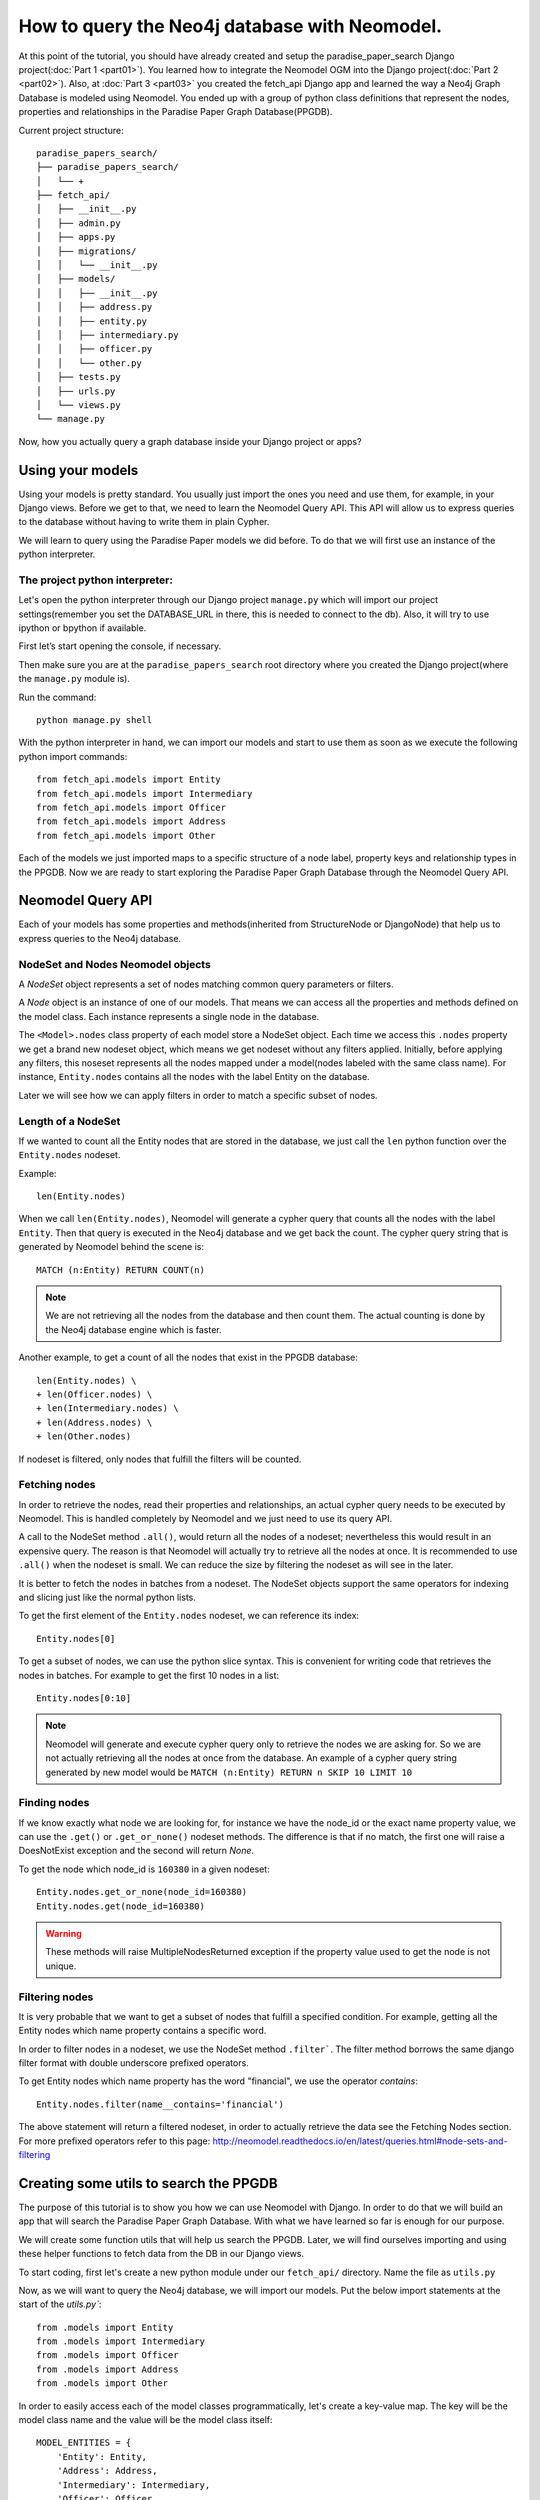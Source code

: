 ==============================================
How to query the Neo4j database with Neomodel.
==============================================

At this point of the tutorial, you should have already created and setup the paradise_paper_search
Django project(:doc:`Part 1 <part01>`). You learned how to integrate the Neomodel OGM into the
Django project(:doc:`Part 2 <part02>`). Also, at :doc:`Part 3 <part03>` you created the fetch_api
Django app and learned the way a Neo4j Graph Database is modeled using Neomodel. You ended up with a group of python class definitions that represent the nodes, properties and relationships in the
Paradise Paper Graph Database(PPGDB).

Current project structure::

    paradise_papers_search/
    ├── paradise_papers_search/
    │   └── +
    ├── fetch_api/
    │   ├── __init__.py
    │   ├── admin.py
    │   ├── apps.py
    │   ├── migrations/
    │   │   └── __init__.py
    │   ├── models/
    │   │   ├── __init__.py
    │   │   ├── address.py
    │   │   ├── entity.py
    │   │   ├── intermediary.py
    │   │   ├── officer.py
    │   │   └── other.py
    │   ├── tests.py
    │   ├── urls.py
    │   └── views.py
    └── manage.py

Now, how you actually query a graph database inside your Django project or apps?

Using your models
=================

Using your models is pretty standard. You usually just import the ones you need and use them, for
example, in your Django views. Before we get to that, we need to learn the Neomodel Query API. This
API will allow us to express queries to the database without having to write them in plain Cypher.

We will learn to query using the Paradise Paper models we did before.
To do that we will first use an instance of the python interpreter.

The project python interpreter:
---------------------------------------

Let's open the python interpreter through our Django project ``manage.py`` which will import our
project settings(remember you set the DATABASE_URL in there, this is needed to connect to the db).
Also, it will try to use ipython or bpython if available.

First let’s start opening the console, if necessary.

Then make sure you are at the ``paradise_papers_search`` root directory
where you created the Django project(where the ``manage.py`` module is).

Run the command::

        python manage.py shell


With the python interpreter in hand, we can import our models and start to use them as soon as we
execute the following python import commands::

    from fetch_api.models import Entity
    from fetch_api.models import Intermediary
    from fetch_api.models import Officer
    from fetch_api.models import Address
    from fetch_api.models import Other

Each of the models we just imported maps to a specific structure of a node label, property keys and
relationship types in the PPGDB. Now we are ready to start exploring the
Paradise Paper Graph Database through the Neomodel Query API.

Neomodel Query API
==================
Each of your models has some properties and methods(inherited from StructureNode or DjangoNode)
that help us to express queries to the Neo4j database.

NodeSet and Nodes Neomodel objects
--------------------------------------------------------
A *NodeSet* object represents a set of nodes matching common query parameters or filters.

A *Node* object is an instance of one of our models. That means we can access all the properties
and methods defined on the model class. Each instance represents a single node in the database.

The ``<Model>.nodes`` class property of each model store a NodeSet object. Each time we access
this ``.nodes`` property we get a brand new nodeset object, which means we get nodeset without any
filters applied. Initially, before applying any filters, this noseset represents all the nodes
mapped under a model(nodes labeled with the same class name). For instance, ``Entity.nodes``
contains all the nodes with the label Entity on the database.

Later we will see how we can apply filters in order to match a specific subset of nodes.

Length of a NodeSet
-------------------
If we wanted to count all the Entity nodes that are stored in the database, we just call
the ``len`` python function over the ``Entity.nodes`` nodeset.

Example::

    len(Entity.nodes)

When we call ``len(Entity.nodes)``, Neomodel will generate a cypher query that counts
all the nodes with the label ``Entity``. Then that query is executed in the Neo4j database and
we get back the count. The cypher query string that is generated by Neomodel behind the scene is::

    MATCH (n:Entity) RETURN COUNT(n)

.. note::
    We are not retrieving all the nodes from the database and then count them. The actual counting
    is done by the Neo4j database engine which is faster.

Another example, to get a count of all the nodes that exist in the PPGDB database::

    len(Entity.nodes) \
    + len(Officer.nodes) \
    + len(Intermediary.nodes) \
    + len(Address.nodes) \
    + len(Other.nodes)

If nodeset is filtered, only nodes that fulfill the filters will be counted.

Fetching nodes
----------------
In order to retrieve the nodes, read their properties and relationships, an actual cypher query needs
to be executed by Neomodel. This is handled completely by Neomodel and we just need to use its
query API.

A call to the NodeSet method ``.all()``, would return all the nodes of a nodeset; nevertheless
this would result in an expensive query. The reason is that Neomodel will actually try to
retrieve all the nodes at once. It is recommended to use ``.all()`` when the nodeset is small.
We can reduce the size by filtering the nodeset as will see in the later.

It is better to fetch the nodes in batches from a nodeset. The NodeSet objects support the same
operators for indexing and slicing just like the normal python lists.

To get the first element of the ``Entity.nodes`` nodeset, we can reference its index::

    Entity.nodes[0]

To get a subset of nodes, we can use the python slice syntax. This is convenient for writing code
that retrieves the nodes in batches. For example to get the first 10 nodes in a list::

    Entity.nodes[0:10]

.. note::
    Neomodel will generate and execute cypher query only to retrieve the nodes we are asking for.
    So we are not actually retrieving all the nodes at once from the database. An example of a
    cypher query string generated by new model would be
    ``MATCH (n:Entity) RETURN n SKIP 10 LIMIT 10``

Finding nodes
-------------
If we know exactly what node we are looking for, for instance we have the node_id or the exact name
property value, we can use the ``.get()`` or ``.get_or_none()`` nodeset methods. The difference is
that if no match, the first one will raise a DoesNotExist exception and the second will return
`None`.

To get the node which node_id is ``160380`` in a given nodeset::

    Entity.nodes.get_or_none(node_id=160380)
    Entity.nodes.get(node_id=160380)

.. warning::
    These methods will raise MultipleNodesReturned exception if the property value
    used to get the node is not unique.

Filtering nodes
---------------
It is very probable that we want to get a subset of nodes that fulfill a specified condition.
For example, getting all the Entity nodes which name property contains a specific word.

In order to filter nodes in a nodeset, we use the NodeSet method ``.filter```.
The filter method borrows the same django filter format with double underscore prefixed operators.

To get Entity nodes which name property has the word "financial", we use the operator `contains`::

    Entity.nodes.filter(name__contains='financial')

The above statement will return a filtered nodeset, in order to actually retrieve the data see
the Fetching Nodes section. For more prefixed operators refer to this page:
http://neomodel.readthedocs.io/en/latest/queries.html#node-sets-and-filtering

Creating some utils to search the PPGDB
=======================================
The purpose of this tutorial is to show you how we can use Neomodel with Django. In order to do
that we will build an app that will search the Paradise Paper Graph Database.
With what we have learned so far is enough for our purpose.

We will create some function utils that will help us search the PPGDB. Later, we will find ourselves
importing and using these helper functions to fetch data from the DB in our Django views.

To start coding, first let's create a new python module under our ``fetch_api/`` directory.
Name the file as ``utils.py``

Now, as we will want to query the Neo4j database, we will import our models.
Put the below import statements at the start of the `utils.py``::

    from .models import Entity
    from .models import Intermediary
    from .models import Officer
    from .models import Address
    from .models import Other

In order to easily access each of the model classes programmatically, let's create a key-value map.
The key will be the model class name and the value will be the model class itself::

    MODEL_ENTITIES = {
        'Entity': Entity,
        'Address': Address,
        'Intermediary': Intermediary,
        'Officer': Officer,
        'Other': Other
    }

Filter Nodes Helper
-------------------

We will create a function that receives a model class and some filter parameters like *name,
country jurisdiction and source_id*. Then this function will return a filtered nodeset containing
only the model nodes that pass our filters.

Let's add this helper function to the ``utils.py``, with the name ``filter_nodes``::

    def filter_nodes(node_type, search_text, country, jurisdiction, source_id):
        node_set = node_type.nodes

        # On Address nodes we want to check the search_text against the address property
        # For any other we check against the name property
        if node_type.__name__ == 'Address':
            node_set.filter(address__icontains=search_text)
        else:
            node_set.filter(name__icontains=search_text)

        # Only entities store jurisdiction info
        if node_type.__name__ == 'Entity':
            node_set.filter(jurisdiction__icontains=jurisdiction)

        node_set.filter(countries__icontains=country)
        node_set.filter(sourceID__icontains=source_id)

        return node_set

Count Nodes Helper
------------------

We will create a function that return the length of the nodeset returned by the ``filter_nodes``
helper we created before. It will receive a dictionary of filters.

Here a representation of the required dictionary keys::

    {
        'node_type': '',
        'name': '',
        'country': '',
        'jurisdiction': '',
        'sourceID': ''
    }

Let's add this helper function to the ``utils.py``, with the name ``count_nodes``::

    def count_nodes(count_info):
        count = {}
        node_type               = count_info['node_type']
        search_word             = count_info['name']
        country                 = count_info['country']
        jurisdiction            = count_info['jurisdiction']
        data_source             = count_info['sourceID']
        node_set                = filter_nodes(MODEL_ENTITIES[node_type], search_word, country, jurisdiction, data_source)
        count['count']          = len(node_set)

        return count

Fetch Nodes Helper
------------------

We will create a function that returns a subset of nodes filtered by the ``filter_nodes`` helper that we created previously. It will receive a dictionary of filters.

Here a representation of the required dictionary keys::

    {
        'node_type': '',
        'name': '',
        'country': '',
        'jurisdiction': '',
        'sourceID': ''
        'limit': 10,
        'page': 1
    }

The ``limit`` and ``page`` filters are necessary to calculate the ``start`` and ``end`` values that
we will use to get a subset of nodes from a nodeset.
Just like we learned in the Fetching Nodes section, we will return the nodes in batches using
slice python syntax on the nodeset.

Let's add this helper function to the ``utils.py``, with the name ``fetch_nodes``::

    def fetch_nodes(fetch_info):
        node_type       = fetch_info['node_type']
        search_word     = fetch_info['name']
        country         = fetch_info['country']
        limit           = fetch_info['limit']
        start           = ((fetch_info['page'] - 1) * limit)
        end             = start + limit
        jurisdiction    = fetch_info['jurisdiction']
        data_source     = fetch_info['sourceID']
        node_set        = filter_nodes(MODEL_ENTITIES[node_type], search_word, country, jurisdiction, data_source)
        fetched_nodes   = node_set[start:end]

        return fetched_nodes

Fetch Node Details Helper
-------------------------

We will create a function that return a single node. It will receive a dictionary of filters with
the ``node_type`` and the ``node_id``.

Here a representation of the required dictionary keys::

    {
        'node_type': '',
        'node_id': ''
    }

Let's add this helper function to the ``utils.py``, with the name ``fetch_node_details``::

    def fetch_node_details(node_info):
        node_type       = node_info['node_type']
        node_id         = node_info['node_id']
        node            = MODEL_ENTITIES[node_type].nodes.get(node_id=node_id)
        node_details    = node

        return node_details

Fetch countries, jurisdictions and data source helpers
------------------------------------------------------

As we are filtering the nodes by countries, jurisdictions and data source, we will need a list of
valid filtering values.

First let's create a new python module under our ``paradise_papers_search/`` directory.
Name the file as ``constants.py``.

We will fetch this data from the database, however, we are not going to use the models. Sometimes
it is convenient to make raw cypher queries to the database. Neomodel allows you to do that.

In your ``constant.py`` module, import the database util 'db' from ``neomodel``::

    from neomodel import db

Now you can use the ``cypher_query`` method, to execute raw cypher queries and get the results.

For example, we will query the countries, jurisdictions and data sources in the ``constants.py``::

    countries = db.cypher_query(
        '''
        MATCH (n)
        WHERE NOT n.countries CONTAINS ';'
        RETURN DISTINCT n.countries AS countries
        '''
        )[0]

    jurisdictions = db.cypher_query(
        '''
        MATCH (n)
        RETURN DISTINCT n.jurisdiction AS jurisdiction
        '''
    )[0]

    data_sources = db.cypher_query(
        '''
        MATCH (n)
        RETURN DISTINCT n.sourceID AS dataSource
        '''
    )[0]


With the results we will make sorted lists of COUNTRIES, JURISDICTIONS and DATASOURCE::

    COUNTRIES = sorted([country[0] for country in countries])
    JURISDICTIONS = sorted([jurisdiction[0] for jurisdiction in jurisdictions if isinstance(jurisdiction[0], str)])
    DATASOURCE = sorted([data_source[0] for data_source in data_sources if isinstance(data_source[0], str)])

In the ``utils.py``, import COUNTRIES, JURISDICTIONS, DATASOURCE::

    from paradise_papers_search.constants import COUNTRIES, JURISDICTIONS, DATASOURCE

Then create ``fetch_countries``, ``fetch_jurisdictions`` and ``fetch_data_source`` helpers::

    def fetch_countries():
        return COUNTRIES


    def fetch_jurisdictions():
        return JURISDICTIONS


    def fetch_data_source():
        return DATASOURCE    

We created the ``constants.py`` module because we want to make the cypher queries once. Not each
time we call ``fetch_countries``, ``fetch_jurisdictions`` or ``fetch_data_source`` helpers.

Since these queries might take some time to execute, we want them ready at the start of the
application. We can do that by executing the ``constants.py`` code.

Open the ``fetch_api/app.py`` module. Add a new method to the Django application class with the name ``ready`` and import the ``constants.py`` module. That will be enough to initialize
COUNTRIES, JURISDICTIONS and DATASOURCE constants.

Here how the ``fetch_api/app.py`` would look like::

    from django.apps import AppConfig

    class FetchApiConfig(AppConfig):
        name = 'fetch_api'

        def ready(self):
            from paradise_papers_search import constants

Using the search utils
======================

To use the search utils, we just need to import them into the module they will be used. In this
case, we will need to import them into the ``fetch_api/views.py`` module. Later they will be used
to create our application views.

Here the import statement, place this code in the ``fetch_api/views.py`` module::

    from .utils import (
        count_nodes,
        fetch_nodes,
        fetch_node_details,
        fetch_countries,
        fetch_jurisdictions,
        fetch_data_source,
    )

In the next section, you will build the rest of this code.

Testing utils in the console
----------------------------

Just like we did with models, we can import the utils in the project python interpreter and play around.

Make sure you are at the ``paradise_papers_search`` root directory
where you created the Django project(where the ``manage.py`` module is).

Run the command::

        python manage.py shell


With the python interpreter in hand, we can import our utils and start to use them as soon as we
execute the following python import command::

    from .utils import (
        count_nodes,
        fetch_nodes,
        fetch_node_details,
        fetch_countries,
        fetch_jurisdictions,
        fetch_data_source,
    )

Now, for example, you can count all the nodes that pass some filters::

    count_nodes({
        'node_type': 'Entity',
        'name':'Junior',
        'country':'',
        'jurisdiction':'',
        'sourceID':''
    })

Or you can fetch a subset of nodes that pass some filters::

    fetch_nodes({
        'node_type': 'Entity',
        'name':'Junior',
        'country':'',
        'jurisdiction':'',
        'sourceID':''
        'limit': 10,
        'page': 1,
    })
